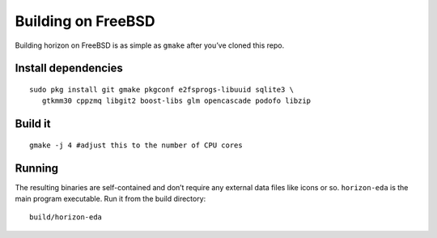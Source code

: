 Building on FreeBSD
===================

Building horizon on FreeBSD is as simple as ``gmake`` after you’ve cloned
this repo.

Install dependencies
--------------------

::

   sudo pkg install git gmake pkgconf e2fsprogs-libuuid sqlite3 \
      gtkmm30 cppzmq libgit2 boost-libs glm opencascade podofo libzip

Build it
--------

::

   gmake -j 4 #adjust this to the number of CPU cores

Running
-------

The resulting binaries are self-contained and don’t require any external
data files like icons or so.
``horizon-eda`` is the main program executable. Run it from the build
directory:

::

   build/horizon-eda
